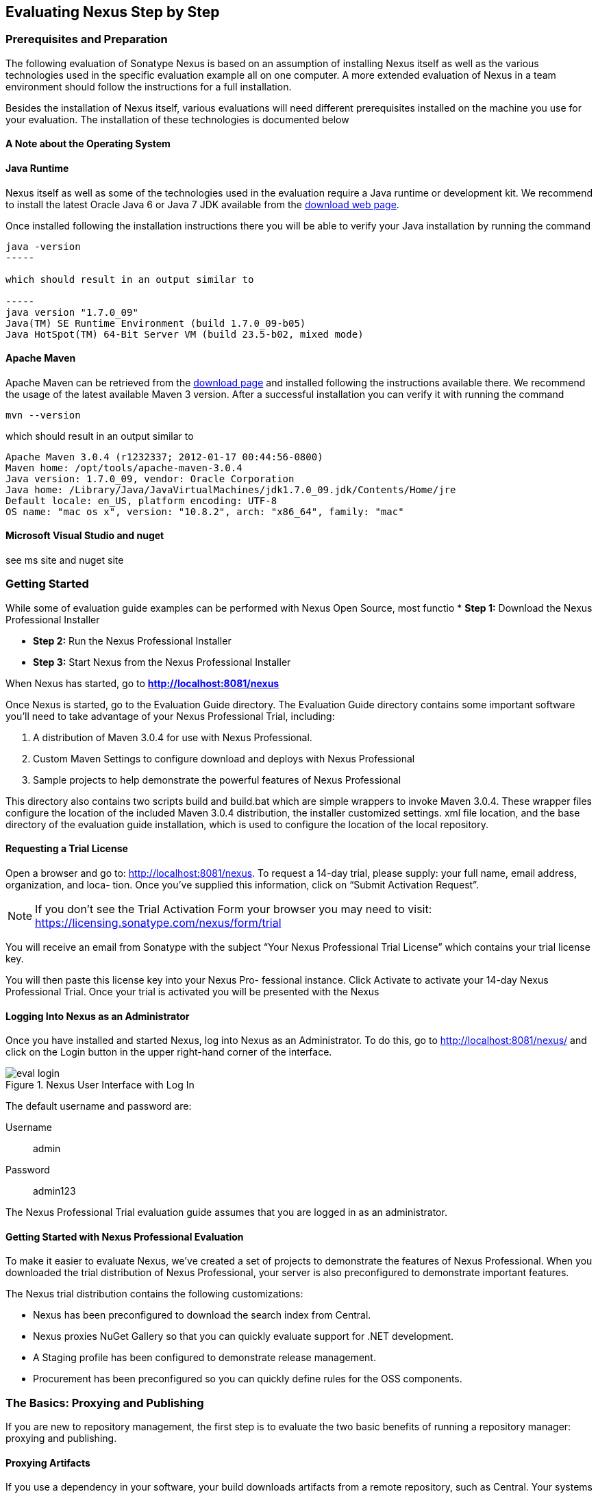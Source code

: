 [[eval]]
== Evaluating Nexus Step by Step

=== Prerequisites and Preparation

The following evaluation of Sonatype Nexus is based on an assumption
of installing Nexus itself as well as the various technologies used in
the specific evaluation example all on one computer. A more extended
evaluation of Nexus in a team environment should follow the
instructions for a full installation.

Besides the installation of Nexus itself, various evaluations will need
different prerequisites installed on the machine you use for your
evaluation. The installation of these technologies is documented below

==== A Note about the Operating System



==== Java Runtime

Nexus itself as well as some of the technologies used in the
evaluation require a Java runtime or development kit. We recommend to
install the latest Oracle Java 6 or Java 7 JDK available from the
http://www.oracle.com/technetwork/java/javase/downloads/index.html[download
web page].

Once installed following the installation instructions there you will
be able to verify your Java installation by running the command

----
java -version
-----

which should result in an output similar to

-----
java version "1.7.0_09"
Java(TM) SE Runtime Environment (build 1.7.0_09-b05)
Java HotSpot(TM) 64-Bit Server VM (build 23.5-b02, mixed mode)
----

==== Apache Maven

Apache Maven can be retrieved from the
http://maven.apache.org/download.html[download page] and installed
following the instructions available there. We recommend the usage of
the latest available Maven 3 version. After a successful
installation you can verify it with running the command

----
mvn --version
----

which should result in an output similar to 

----
Apache Maven 3.0.4 (r1232337; 2012-01-17 00:44:56-0800)
Maven home: /opt/tools/apache-maven-3.0.4
Java version: 1.7.0_09, vendor: Oracle Corporation
Java home: /Library/Java/JavaVirtualMachines/jdk1.7.0_09.jdk/Contents/Home/jre
Default locale: en_US, platform encoding: UTF-8
OS name: "mac os x", version: "10.8.2", arch: "x86_64", family: "mac"
----

==== Microsoft Visual Studio and nuget

see ms site and nuget site





[[eval-getting-started]]
=== Getting Started

While some of evaluation guide examples can be performed with Nexus Open
Source, most functio
* *Step 1:* Download the Nexus Professional Installer

* *Step 2:* Run the Nexus Professional Installer

* *Step 3:* Start Nexus from the Nexus Professional Installer

When Nexus has started, go to
*http://localhost:8081/nexus[http://localhost:8081/nexus]*

Once Nexus is started, go to the Evaluation Guide directory. The
Evaluation Guide directory contains some important software you’ll
need to take advantage of your Nexus Professional Trial, including:

. A distribution of Maven 3.0.4 for use with Nexus Professional.

. Custom Maven Settings to configure download and deploys with Nexus
Professional

. Sample projects to help demonstrate the powerful features of Nexus
Professional

This directory also contains two scripts +build+ and +build.bat+ which are
simple wrappers to invoke Maven 3.0.4. These wrapper files configure
the location of the included Maven 3.0.4 distribution, the installer
customized +settings. xml+ file location, and the base directory of the
evaluation guide installation, which is used to configure the location
of the local repository.

==== Requesting a Trial License

Open a browser and go to:
http://localhost:8081/nexus[http://localhost:8081/nexus]. To request a
14-day trial, please supply: your full name, email address,
organization, and loca- tion. Once you’ve supplied this information,
click on “Submit Activation Request”.

NOTE: If you don’t see the Trial Activation Form your browser you may
need to visit:
https://licensing.sonatype.com/nexus/form/trial[https://licensing.sonatype.com/nexus/form/trial]

You will receive an email from Sonatype with the subject “Your Nexus
Professional Trial License” which contains your trial license key.

You will then paste this license key into your Nexus Pro- fessional
instance. Click Activate to activate your 14-day Nexus Professional
Trial. Once your trial is activated you will be presented with the
Nexus

==== Logging Into Nexus as an Administrator

Once you have installed and started Nexus, log into Nexus as an
Administrator. To do this, go to http://localhost:8081/nexus/ and
click on the Login button in the upper right-hand corner of the
interface. 

.Nexus User Interface with Log In 
image::figs/web/eval-login.png[scale=40]

The default username and password are:

Username:: admin
Password:: admin123

The Nexus Professional Trial evaluation guide assumes that you are
logged in as an administrator.

==== Getting Started with Nexus Professional Evaluation

To make it easier to evaluate Nexus, we’ve created a set of projects
to demonstrate the features of Nexus Professional. When you downloaded
the trial distribution of Nexus Professional, your server is also
preconfigured to demonstrate important features.

The Nexus trial distribution contains the following customizations:

* Nexus has been preconfigured to download the search index from
  Central.

* Nexus proxies NuGet Gallery so that you can quickly evaluate support
  for .NET development.

* A Staging profile has been configured to demonstrate release
  management.

* Procurement has been preconfigured so you can quickly define rules
  for the OSS components.

=== The Basics: Proxying and Publishing

If you are new to repository management, the first step is to evaluate
the two basic benefits of running a repository manager: proxying and
publishing.

==== Proxying Artifacts

If you use a dependency in your software, your build downloads
artifacts from a remote repository, such as Central. Your systems
depend on these components, so if Central becomes unavailable your
productivity can grind to a halt.

This is where Nexus can help. Nexus is configured to proxy a remote
repository like Central and maintain a local cache. Your build is more
reliable when you depend on cached artifacts providing dramatic
efficiency and speed improvements across your entire development
effort.

*In this example, you will...*

* See how proxying remote repositories leads to improvements in build
  reliability

*To get started:*

* Go to the Nexus evaluation guide directory you configured during the
  Nexus Professional installer and execute the following command:
+
On OSX or Linux:
----
$ ./build -f simple-project/pom.xml clean install
----
On Windows:
----
$ .\build -f simple-project\pom.xml clean install
----

* As this Maven project builds you will notice that it is download
  artifacts from your local Nexus instance installed on
  http://localhost:8081/nexus.

* After the build has successfully completed, try the following:
+
On OSX or Linux:
----
$ rm -rf repository
$ ./build -f simple-project/pom.xml clean install
----
On Windows:
----
$ rmdir repository
$ .\build -f simple-project\pom.xml clean install
----

* To verify that artifacts are being cached in Nexus, open the
  Repositories panel by clicking on +Repositories+ in the left-hand
  navigation menu of Nexus Pro. Once the list of repositories is
  displayed, select Central. Click on the +Browse Storage+ tab shown
  in this illustration.

*Your builds will be faster and more reliable now that you are caching
artifacts in Nexus. Once Nexus has cached an artifact locally, there
is no need to make another round-trip to the server.*

==== Publishing Artifacts

Nexus makes it easier to share artifacts internally. How do you
distribute and deploy your own applications? Without Nexus, internal
code is often distributed and deployed using an SCM, a shared file
system, or some other inefficient method for sharing binary artifacts.

With Nexus you create hosted repositories, giving you a place to
upload your own artifacts to Nexus. You can then feed your artifacts
back into the same repositories referenced by all developers in your
organization.

*In this example, you will...*

* Publish an artifact to Nexus

* Watch another project download a dependency from Nexus

*To get started*

* Go to the Nexus evaluation guide directory you configured during the
  Nexus Professional installer and execute the following command:
+
On OSX or Linux:
----
$ ./build -f simple-project/pom.xml clean deploy
----
On Windows:
----
$ .\build -f simple-project\pom.xml clean deploy
----

* This project has been preconfigured to publish an artifact to your
  local instance of Nexus Professional.

* Once this artifact has been published, return to the evaluation
  sample projects directory +nexus-evalguide/+ and execute the following
  commands:
+
On OSX or Linux:
----
$ ./build -f another-project/pom.xml clean install
----
On Windows:
----
$ .\build -f another-project\pom.xml clean install
----

* This second project has a Maven dependency on the first
  project. During the build, it is relying on Nexus when it attempts
  to retrieve the artifact from simple-project.

* To verify that the simple-project artifact was deployed to Nexus,
  click on Repositories and then select the Snapshots
  repository. Select the +Browse Storage+ tab as shown in this
  illustration.

.Successfully Deployed Components In the Snapshots Repository
image::figs/web/eval-publish.png[scale=40]


*Nexus Professional can serve as an important tool for collaboration
between different develop- ers and different development groups. It
removes the need to store binaries in source control or shared
file-systems and makes collaboration more efficient.*

=== Nexus Professional Feature Evaluation Guide

==== Governance - Identify Insecure OSS Components in Nexus

The Repository Health Check scans artifacts and finds cached
components with known vulnerabilities. Your developers may be
unwittingly downloading compo- nents with critical security
vulnerabilities that may expose your applications to known
exploits. According to a joint study by Aspect Security and Sonatype
released in 2012, Global 500 corporations downloaded 2.8 million
flawed components in one year. 

.Security Vulnerability Summary Display from Repository Health Check
image::figs/web/eval-security.png[scale=60]


Nexus becomes an effective way to discover flawed components in your
repositories so you can avoid falling victim to known exploits.

==== Governance - Track Your Exposure to OSS Licenses

With Nexus Professional’s Repository Health Check, your repository
becomes more than just a place to file binary artifacts, it becomes a
tool that you can use to imple- ment policy and govern the open source
licenses used in development. If you are inadvertently shipping
software with an AGPL or other copyleft dependency, Nexus can now
alert you to unacceptable licensing risks.

.License Analysis Summary Display from Repository Health Check 
image::figs/web/eval-license.png[scale=60]

*In this example, you will...*

* Download artifacts with known security vulnerabilities and an array
  of OSS licenses

* Open the Nexus interface and click on the green Analyze button next
to your Central proxy 

* View a summary report detailing the number and type of security
issues in your repository.

*To get started*

* Go to the Nexus evaluation guide directory you configured during the
  Nexus Professional installer and execute the following command:
+
On OSX or Linux:
----
$ ./build -f simple-project/pom.xml clean deploy
----
On Windows:
----
$ .\build -f simple-project\pom.xml clean deploy
----

* When you build the simple-project your build is downloading
  dependencies with several known security vulnerabilities and several
  OSS licenses, once this build has completed.

** Log into the Nexus interface, and Click on Repositories in the
   left-hand menu

** Click on “Analyze” next to the Central repository

* Once you’ve clicked the Analyze button Nexus will need anywhere from
  one to five minutes to com- municate with the Insight service and
  download the array of security vulnerabilities present in your
  project’s dependencies.

.Repository Heath Check Summary
image::figs/web/eval-rhc-overview.png[scale=40]


* Once the Repository Health Check is complete, you should see
  repository statistics in the Nexus interface as shown in the
  previous figure. Hovering your mouse pointer over these values will
  display the Repository Health Check summary data in a pop up
  window. A sample window is displayed below:

Nexus Professional customers can access a detailed report to identify
specific components with known security vulnerabilities or
unacceptable licenses. Specific artifacts can be sorted by OSS license
or security vulnerabilities, and Nexus Professional provides specific
information about licenses and security vulnerabilities. For a
detailed walkthrough of this report, go to:
http://www.sonatype.com/Products/Nexus-Professional/Features/Repository-Health-Check

.Repository Health Check Details with License Issues List
image::figs/web/eval-rhc-detail.png[scale=40]


*OSS License compliance and security assessments are not something you
 do when you have the time, it is something that should be a part of
 your everyday development cycle. With Nexus Professional’s Repository
 Health Check, it is.*

==== .NET Integration - Consume .NET Artifacts from NuGet Gallery

The NuGet project provides a package management solution for .NET
developers that is integrated directly into Visual Studio. When you
configure Nexus Pro to act as a proxy for NuGet Gallery you gain a
more reliable build that depends on locally cached copies of the
artifacts you depend on. If NuGet Gallery has availability problems,
your developers can continue to be productive. Caching artifacts
locally will also result in a faster response for developers
downloading .NET dependencies.

*In this example, you will...*

* Configure your Visual Studio instance to download NuGet pack- ages
  from your local Nexus server

* Consume artifacts from NuGet Gallery via Nexus

*To get started*

Your Nexus Professional Trial instance has been preconfigured with the
following NuGet repositories:

* A Proxy Repository for NuGet Gallery
* A Hosted Repository for your internal .NET artifacts
* A Group which combines both the NuGet Gallery Proxy and the Hosted
  NuGet Repository

.NuGet Repositories in Repository List
image::figs/web/eval-nuget.png[scale=50]


To consume .NET artifacts from Nexus Professional you will need to
install the NuGet feature in Visual Studio by follow- ing these
instructions:

* Install NuGet in Visual Studio (https://support.sonatype.com/entries/21280777-installing-nuget-in-visual-studio)

* To configure Visual Studio to download packages from Nexus, follow these steps:

** Open Nexus Professional, click on Repositories in the left-hand
   navigation menu and locate the NuGet repository group you want
   Visual Studio to download packages from. Click on this repository
   group and then select the NuGet repository.

** The NuGet tab contains the URL you are going to enter into Visual
    Studio’s NuGet Package Man- ager settings. Your URL would be:
    http://localhost:8081/nexus/service/local/nuget/nuget-group/

* Copy this URL on to your clipboard.

* Refer to these instructions to configure Visual Studio to
consume .NET artifacts from Nexus:
https://support.sonatype.com/entries/21273753-configuring-visual-studio-to-download-nuget-libraries-from-nexus

*When your developers are consuming OSS .NET artifacts through a Nexus
proxy of NuGet gal- lery your builds will become more stable and
reliable over time.*

==== .NET Integration - Publish and Share .NET Artifacts with NuGet

Nexus Professional can improve collaboration and control while
speeding .NET development. NuGet defines a packaging standard that
organizations can use to share code.

If your organization needs to share .NET components you can publish
these components to a hosted NuGet repository on Nexus 2.0. This makes
it as easy for projects within your organization to start publishing
and consuming NuGet packages using Nexus as a central hub for
collaboration.

*In this example, you will...*

* Configure your Visual Studio instance to download NuGet packages from your local Nexus server

* Publish NuGet packages to a Hosted NuGet repository

* Distribute custom .NET components using Nexus Professional

*To get started:*

* Your Nexus Professional Trial instance has been preconfigured with
  the following NuGet repositories:

** A Proxy Repository for NuGet Gallery

** A Hosted Repository for your internal .NET artifacts

** A Repository Group which combines both the NuGet Gallery Proxy and
   the Hosted NuGet Reposi- tory

* To consume .NET artifacts from Nexus Professional you will need to
install the NuGet feature in Visual Studio by following these
instructions: 

**  Install NuGet in Visual Studio (https://support.sonatype.com/entries/21280777-installing-nuget-in-visual-studio)

** Create a NuGet Package in Visual Studio (https://support.sonatype.com/entries/21281427-creating-a-nuget-package-to-publish-to-nexus-professional)

** Publish a NuGet Package to Nexus Pro (https://support.sonatype.com/entries/21284166-publishing-a-nuget-package-to-nexus-professional)

*Once NuGet packages are published to your Nexus Pro instance they can
 be added to a NuGet repository group and your internal packages will
 be as easy to consume as packages from NuGet Gallery.*

==== Process Improvement - Staging a Release with Nexus

When was the last time you did a software release to a production
system? Did it involve a QA sign-off? What was the process you used to
re-deploy if QA found a problem at the last minute? Developers often
find themselves limited by the amount of time it takes to respond and
create incremental builds during a release.

The Nexus Staging Suite changes this by providing workflow support for
binary software artifacts. If you need to create a release artifact
and deploy it to a hosted repository, you can use the Staging Suite to
post a release which can be tested, promoted, or discarded before it
is committed to a release repository.

*In this example, you will...*

* Configure a project to publish artifacts to Nexus

* Deploy a release and view the deployed artifacts in a temporary
  staging repository

* Promote or discard the contents of this temporary staging repository

*To get started:*

* This example assumes that you have successfully deployed the
  simple-project sample to Nexus in the “Publishing Artifact” section
  of this document.

* Go to the Nexus evaluation guide directory you configured during the
  Nexus Professional installer and execute the following command:
---- 
      $ ./build -f another-project/pom.xml clean deploy
----

* To view the staging repository, click on “Staging Repositories” and
  you should see a single staging repository as shown in this
  illustration.

* Click on “Close” to close the repository and make it available via
  the public group.

* Experiment with Staging, at this point you can:

** Click on “Drop” to discard the contents of the repository and stag-
   ing another release.

** Click on “Release” to publish the contents of the repository to the
   Release repository.

.Closing a Staging Repository in Nexus User Interface
image::figs/web/eval-staging.png[scale=40]

*Staging gives you a standard interface for controlling and managing
 releases. A collection of related release artifacts can be staged for
 qualification and testing as a single atomic unit. These staged
 release repository can be discarded or released pending testing and
 evaluation.*

==== Governance - Artifact Procurement

Consider the default behavior of a proxy repository. Any developer can
reference any artifact stored in a remote reposi- tory and cause Nexus
to retrieve the artifact from the remote repository and serve it back
to a developer. Any developer, anywhere in your organization, can add
any dependency to your software regardless of the license or security
of that dependency.

If you want control over the artifacts used in a proxy repository, the
Nexus Procurement feature was designed to give organizations a
mechanism to limit the artifacts that can be served from Nexus. This
valuable governance tool can give you the certainty you need to
deliver reliable software.

*In this example, you will...*

* Configure access rules for which artifacts can be referenced in this Procured version

*To get started*

* Create Procurement Rules (http://www.sonatype.com/books/nexus-book/reference/procure-sect-config-rule.html)

* Execute Your Build Using Maven as a Procured Proxy

*Procurement is a useful tool if you are operating in an environment
 that needs to qualify every single dependency before it can be used
 in development. Using Procurement you can create ex- plicit white and
 blacklists of acceptable artifacts.*

==== Developer Productivity - Support for Distributed Development

Avoid downtime by deploying Nexus in a highly available
configuration. An enhanced proxy keeps repos in sync without
sacrificing performance. With a Nexus Professional Smart Proxy two
distributed teams can work with local instances that will inform each
other of new artifacts as they are published.

A team in New York can use a Nexus instance in New York and a team in
Sydney can use an instance in Australia. If an arti- fact has been
deployed, deleted, or changed, the source repository notifies the
proxy. Both teams are assured that Nexus will never serve stale
content. This simple mechanism makes it possible to build complex
distributed networks of Nexus instances relying on this
publish/subscribe approach.

*In this example, you will...*

* Setup two instances of Nexus Professional

* Configure one instance to proxy the hosted instances of the other
  instance

* Configure the proxying instance to subscribe to Smart Proxy events

*To get started*

* Enable Smart Proxy Publishing (http://www.sonatype.com/books/nexus-book/reference/smartproxy-enabling_smart_proxy_publishing.html)

* Establish Trust between Nexus Instances (http://www.sonatype.com/books/nexus-book/reference/smartproxy-establishing_trust.html)

* Configure Smart Proxy (http://www.sonatype.com/books/nexus-book/reference/smartproxy-repository_specific_smart_proxy_configuration.html)

*With Smart Proxy, two distributed instances of Nexus can stay
 up-to-date with the latest pub- lished artifacts. If you have
 distributed development teams, Smart Proxy will allow both teams to
 access a high-performance proxy that is guaranteed to be up-to-date.*

==== Security - Enterprise LDAP Support

Organizations with large, distributed development teams often have a
variety of authentication mechanisms: from multiple LDAP servers with
multiple User and Group mappings, to companies with development teams
that have been merged during an acquisition. Nexus Professional’s
Enterprise LDAP support was designed to meet the most complex security
requirements and give Nexus administrators the power and flexibility
to adapt to any situation.

Nexus Professional offers LDAP support features for enterprise LDAP
deployments including detailed configuration of cache parameters,
support for multiple LDAP servers and backup mirrors, the ability to
test user logins, support for common user/group mapping templates, and
the ability to support more than one schema across multiple servers.

*In this example, you will...*

* Configure Nexus Professional to cache LDAP authentication
  information

* Configure Nexus Professional to use multiple LDAP servers, each with
  different User and Group map- pings

* Configure Nexus Professional to use LDAP servers with multiple
  backup instances and test the ability of Nexus to fail over in the
  case of an outage

*To get started*

* Configure Enterprise LDAP in Nexus Pro (http://www.sonatype.com/books/nexus-book/reference/ldap-sect-enterprise.html)

* Configure LDAP Caching and Time out

* Configure and Test LDAP Fail over

* Use LDAP User and Group Mapping Templates for:

** Active Directory

** POSIX with Dynamic Groups

**  POSIX with Static Groups

** Generic LDAP Configuration

*When you need LDAP integration, you’ll benefit Nexus
 Professional. Nexus Pro supports some of the largest development
 efforts with some of the most complex LDAP configurations includ- ing
 multiple servers and support for geographic fail over.*

==== Security - Support for Atlassian Crowd

If your organization uses Atlassian Crowd, Nexus Professional can
delegate authentication and access control to a Crowd server and map
Crowd groups to the appropriate Nexus roles.

*In this example, you will...*

* Install the Atlassian Crowd Nexus plugin

* Configure an Atlassian Crowd Authentication and Authorization Realm

*To get started*

* Install the Atlassian Crowd Nexus Plugin (http://www.sonatype.com/books/nexus-book/reference/crowd.html#crowd-sect-installation)

* Configure the Crowd Plugin (http://www.sonatype.com/books/nexus-book/reference/crowd.html#crowd-sect-config)

* Add the Crowd Authentication Realm (http://www.sonatype.com/books/nexus-book/reference/crowd.html#crowd-sect-auth-realm)

* Map Crowd Groups and Roles to Nexus (http://www.sonatype.com/books/nexus-book/reference/crowd.html#crowd-sect-mapping)

*If you’ve consolidated authentication and access control using
 Atlassian Crowd, take the time to integrate your repository manager
 with it as well. Nexus Professional’s support for Crowd makes this
 easy.*

==== Process Improvement - Custom Repository Metadata

Nexus Professional provides a facility for user-defined, custom
metadata. If you need to keep track of custom attributes to support
approval workflow or to associate custom identifiers with software
artifacts, you can use Nexus to define and manipulate custom
attributes which can be associated with artifacts in a Nexus
repository.

This advanced functionality can be used to extend Nexus to support
complex work flows that can keep track of the state of an
artifact. Organizations can use the Custom Repository Metadata service
alongside the rich REST API offered in Nexus to create custom
solutions that support decision making and the qualification of
artifacts during the development process.

*In this example, you will...*

* Install the Custom Metadata plugin in Nexus Professional

* Add custom metadata to an artifact via the Nexus interface

* Query artifacts using this custom metadata

*To get started*

* Install the Custom Metadata Plugin (http://www.sonatype.com/books/nexus-book/reference/custom-metadata-plugin.html)

* Edit Artifact Metadata (http://www.sonatype.com/books/nexus-book/reference/custom-metadata-plugin.html#_editing_artifact_metadata)

* View Artifact Metadata http://www.sonatype.com/books/nexus-book/reference/custom-metadata-plugin.html#_viewing_artifact_metadata)

* Search Artifact Metadata (http://www.sonatype.com/books/nexus-book/reference/custom-metadata-plugin.html#_searching_artifact_metadata)

*If your organization has custom requirements for tracking artifact
 metadata, the Custom Re- pository Metadata can be used to extend the
 set of attributes stored with a particular attribute.*


==== Process Improvement - Hosting Project Web Sites

Nexus Professional is a publishing destination for project
websites. You don’t have to worry about configuring another web server
or configuring your builds to distribute the project site using a
different protocol. Simply point your project at Nexus and deploy the
project site.

With Nexus Professional as a project’s site hosting solution, there’s
no need to ask IT to provision extra web servers just to host project
documentation. Keep your development infrastructure consolidated and
deploy project sites to the same server that serves your project’s
artifacts.

*In this example, you will...*

* Create a Hosted repository with the Maven Site provider

* Configure your project to publish a web site to Nexus Professional

*To get started*

* Configure Build to Deploy Sites to Nexus (http://www.sonatype.com/books/nexus-book/reference/_configuring_maven_for_site_deployment.html

* Create a Site Repository (http://www.sonatype.com/books/nexus-book/reference/_creating_a_site_repository.html)

* Publish a Site to Nexus (http://www.sonatype.com/books/nexus-book/reference/_publishing_a_maven_site_to_nexus.html)

*If your projects need to publish HTML reports or a project web site,
 Nexus provides a consolidated target for publishing project-related
 content.*

==== Security - The User Account Plugin

When you are running a large, public instance of Nexus, it is often
useful to allow users to sign up for an account without the assistance
of an administrator. Nexus Professional’s User Account plugin allows
for just this. With this plugin activated, a new user simply has to
fill out a simple form and type in letters from a CAPTCHA. Once a user
has signed up for Nexus, Nexus will then send an email with a
validation link. If you are working in an environment with hundreds or
thousands of users the User Account plugin will allow you to support
the tool without having to create logins for each individual user.

*In this example, you will...*

* TODO

*To get started*

* Install and Configuring the User Account Plugin (http://www.sonatype.com/books/nexus-book/reference/user-account.html)

* Test self-serve Account Creation (http://www.sonatype.com/books/nexus-book/reference/user-account.html#user-account-sect-sign-up)

*If you have a public Nexus instance or an internal Nexus instance
 supporting hundreds to thousands of developers, you can give these
 users the ability to sign-up for an account. The self-service
 capability fosters adoption for both internal development teams and
 OSS devel- opment teams.*

==== Process Improvement - Maven Settings Management

Nexus Professional along with the Nexus Maven Plugin allows you to
manage Maven Settings. Once you have devel- oped a Maven Settings
template, developers can then connect to Nexus Professional using the
Nexus Maven plugin which will take responsibility for downloading a
Maven Settings file from Nexus and replacing the existing Maven
Settings on a local workstation.

*In this example, you will...*

* Configure a global Maven Settings template in Nexus Professional

* Download a customized, user-specific Maven settings file using the Nexus Maven plugin

To get started

* Manage Maven Settings Templates (http://www.sonatype.com/books/nexus-book/reference/settings-sect-install.html)

* Download Settings from Nexus (http://www.sonatype.com/books/nexus-book/reference/settings-sect-downloading.html)
